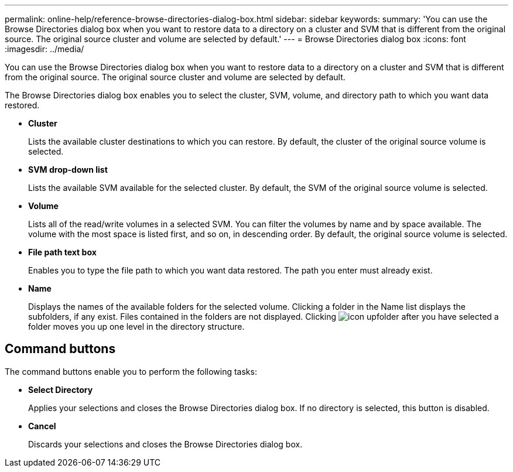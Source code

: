 ---
permalink: online-help/reference-browse-directories-dialog-box.html
sidebar: sidebar
keywords: 
summary: 'You can use the Browse Directories dialog box when you want to restore data to a directory on a cluster and SVM that is different from the original source. The original source cluster and volume are selected by default.'
---
= Browse Directories dialog box
:icons: font
:imagesdir: ../media/

[.lead]
You can use the Browse Directories dialog box when you want to restore data to a directory on a cluster and SVM that is different from the original source. The original source cluster and volume are selected by default.

The Browse Directories dialog box enables you to select the cluster, SVM, volume, and directory path to which you want data restored.

* *Cluster*
+
Lists the available cluster destinations to which you can restore. By default, the cluster of the original source volume is selected.

* *SVM drop-down list*
+
Lists the available SVM available for the selected cluster. By default, the SVM of the original source volume is selected.

* *Volume*
+
Lists all of the read/write volumes in a selected SVM. You can filter the volumes by name and by space available. The volume with the most space is listed first, and so on, in descending order. By default, the original source volume is selected.

* *File path text box*
+
Enables you to type the file path to which you want data restored. The path you enter must already exist.

* *Name*
+
Displays the names of the available folders for the selected volume. Clicking a folder in the Name list displays the subfolders, if any exist. Files contained in the folders are not displayed. Clicking image:../media/icon-upfolder.gif[] after you have selected a folder moves you up one level in the directory structure.

== Command buttons

The command buttons enable you to perform the following tasks:

* *Select Directory*
+
Applies your selections and closes the Browse Directories dialog box. If no directory is selected, this button is disabled.

* *Cancel*
+
Discards your selections and closes the Browse Directories dialog box.

